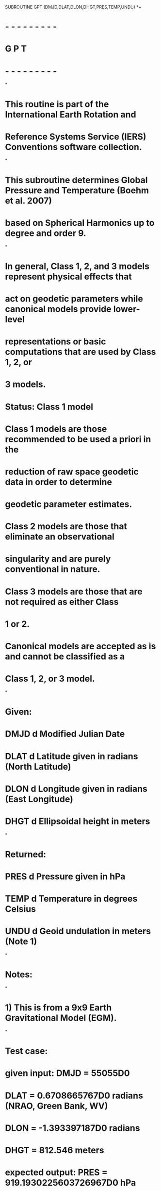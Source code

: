       SUBROUTINE GPT (DMJD,DLAT,DLON,DHGT,PRES,TEMP,UNDU)
*+
*  - - - - - - - - -
*   G P T 
*  - - - - - - - - -
*
*  This routine is part of the International Earth Rotation and
*  Reference Systems Service (IERS) Conventions software collection.
*
*  This subroutine determines Global Pressure and Temperature (Boehm et al. 2007)
*  based on Spherical Harmonics up to degree and order 9.
*
*  In general, Class 1, 2, and 3 models represent physical effects that
*  act on geodetic parameters while canonical models provide lower-level
*  representations or basic computations that are used by Class 1, 2, or
*  3 models.
* 
*  Status: Class 1 model	
* 
*     Class 1 models are those recommended to be used a priori in the
*     reduction of raw space geodetic data in order to determine
*     geodetic parameter estimates.
*     Class 2 models are those that eliminate an observational
*     singularity and are purely conventional in nature.
*     Class 3 models are those that are not required as either Class
*     1 or 2.
*     Canonical models are accepted as is and cannot be classified as a
*     Class 1, 2, or 3 model.
*
*  Given:
*     DMJD           d      Modified Julian Date
*     DLAT           d      Latitude given in radians (North Latitude)
*     DLON           d      Longitude given in radians (East Longitude)
*     DHGT           d      Ellipsoidal height in meters
*
*  Returned:
*     PRES           d      Pressure given in hPa
*     TEMP           d      Temperature in degrees Celsius
*     UNDU           d      Geoid undulation in meters (Note 1)
*
*  Notes:
*
*  1) This is from a 9x9 Earth Gravitational Model (EGM).
*
*  Test case:
*     given input: DMJD = 55055D0
*                  DLAT = 0.6708665767D0 radians (NRAO, Green Bank, WV)
*                  DLON = -1.393397187D0 radians
*                  DHGT = 812.546 meters
*     expected output: PRES = 919.1930225603726967D0 hPa 
*                      TEMP = 28.94460920276309679D0 degrees Celsius
*                      UNDU = -42.78796423912972813D0 meters
*
*  References:
*
*     Boehm, J., Heinkelmann, R. and Schuh, H., 2007, "Short Note: A 
*     Global model of pressure and temperature for geodetic applications",
*     Journal of Geodesy, 81(10), pp. 679-683.
*
*     Petit, G. and Luzum, B. (eds.), IERS Conventions (2010),
*     IERS Technical Note No. 36, BKG (2010)
*
*  Revisions:
*  2006 June 12 J. Boehm    Original code
*  2006 June 16 J. Boehm    Accounted for geoid undulation
*  2006 August 14 O. Montenbruck Recursions for Legendre polynomials
*  2009 February 13 B.E. Stetzler Added header and copyright
*  2009 March 30 B.E. Stetzler More modifications and defined twopi
*  2009 March 31 B.E. Stetzler Provided test case
*  2009 July  29 B.E. Stetzler Capitalized all variables for FORTRAN 77
*                              compatibility and corrected test case
*                              latitude and longitude coordinates
*-----------------------------------------------------------------------

      IMPLICIT NONE

      DOUBLE PRECISION DMJD,DLAT,DLON,DHGT,PRES,TEMP,UNDU

      DOUBLE PRECISION V(10,10),W(10,10),
     . AP_MEAN(55),BP_MEAN(55),AP_AMP(55),BP_AMP(55),
     . AT_MEAN(55),BT_MEAN(55),AT_AMP(55),BT_AMP(55),
     . A_GEOID(55),B_GEOID(55)

      INTEGER*4 I,N,M,NMAX,MMAX
      DOUBLE PRECISION TWOPI,DOY,TEMP0,PRES0,
     . APM,APA,ATM,ATA,HORT,X,Y,Z

      PARAMETER (TWOPI = 6.283185307179586476925287D0)

      DATA (A_GEOID(I),I=1,55)/ 
     .-5.6195D-001,-6.0794D-002,-2.0125D-001,-6.4180D-002,-3.6997D-002,
     .+1.0098D+001,+1.6436D+001,+1.4065D+001,+1.9881D+000,+6.4414D-001,
     .-4.7482D+000,-3.2290D+000,+5.0652D-001,+3.8279D-001,-2.6646D-002,
     .+1.7224D+000,-2.7970D-001,+6.8177D-001,-9.6658D-002,-1.5113D-002,
     .+2.9206D-003,-3.4621D+000,-3.8198D-001,+3.2306D-002,+6.9915D-003,
     .-2.3068D-003,-1.3548D-003,+4.7324D-006,+2.3527D+000,+1.2985D+000,
     .+2.1232D-001,+2.2571D-002,-3.7855D-003,+2.9449D-005,-1.6265D-004,
     .+1.1711D-007,+1.6732D+000,+1.9858D-001,+2.3975D-002,-9.0013D-004,
     .-2.2475D-003,-3.3095D-005,-1.2040D-005,+2.2010D-006,-1.0083D-006,
     .+8.6297D-001,+5.8231D-001,+2.0545D-002,-7.8110D-003,-1.4085D-004,
     .-8.8459D-006,+5.7256D-006,-1.5068D-006,+4.0095D-007,-2.4185D-008/ 

      DATA (B_GEOID(I),I=1,55)/ 
     .+0.0000D+000,+0.0000D+000,-6.5993D-002,+0.0000D+000,+6.5364D-002,
     .-5.8320D+000,+0.0000D+000,+1.6961D+000,-1.3557D+000,+1.2694D+000,
     .+0.0000D+000,-2.9310D+000,+9.4805D-001,-7.6243D-002,+4.1076D-002,
     .+0.0000D+000,-5.1808D-001,-3.4583D-001,-4.3632D-002,+2.2101D-003,
     .-1.0663D-002,+0.0000D+000,+1.0927D-001,-2.9463D-001,+1.4371D-003,
     .-1.1452D-002,-2.8156D-003,-3.5330D-004,+0.0000D+000,+4.4049D-001,
     .+5.5653D-002,-2.0396D-002,-1.7312D-003,+3.5805D-005,+7.2682D-005,
     .+2.2535D-006,+0.0000D+000,+1.9502D-002,+2.7919D-002,-8.1812D-003,
     .+4.4540D-004,+8.8663D-005,+5.5596D-005,+2.4826D-006,+1.0279D-006,
     .+0.0000D+000,+6.0529D-002,-3.5824D-002,-5.1367D-003,+3.0119D-005,
     .-2.9911D-005,+1.9844D-005,-1.2349D-006,-7.6756D-009,+5.0100D-008/ 

      DATA (AP_MEAN(I),I=1,55)/ 
     .+1.0108D+003,+8.4886D+000,+1.4799D+000,-1.3897D+001,+3.7516D-003,
     .-1.4936D-001,+1.2232D+001,-7.6615D-001,-6.7699D-002,+8.1002D-003,
     .-1.5874D+001,+3.6614D-001,-6.7807D-002,-3.6309D-003,+5.9966D-004,
     .+4.8163D+000,-3.7363D-001,-7.2071D-002,+1.9998D-003,-6.2385D-004,
     .-3.7916D-004,+4.7609D+000,-3.9534D-001,+8.6667D-003,+1.1569D-002,
     .+1.1441D-003,-1.4193D-004,-8.5723D-005,+6.5008D-001,-5.0889D-001,
     .-1.5754D-002,-2.8305D-003,+5.7458D-004,+3.2577D-005,-9.6052D-006,
     .-2.7974D-006,+1.3530D+000,-2.7271D-001,-3.0276D-004,+3.6286D-003,
     .-2.0398D-004,+1.5846D-005,-7.7787D-006,+1.1210D-006,+9.9020D-008,
     .+5.5046D-001,-2.7312D-001,+3.2532D-003,-2.4277D-003,+1.1596D-004,
     .+2.6421D-007,-1.3263D-006,+2.7322D-007,+1.4058D-007,+4.9414D-009/ 

      DATA (BP_MEAN(I),I=1,55)/ 
     .+0.0000D+000,+0.0000D+000,-1.2878D+000,+0.0000D+000,+7.0444D-001,
     .+3.3222D-001,+0.0000D+000,-2.9636D-001,+7.2248D-003,+7.9655D-003,
     .+0.0000D+000,+1.0854D+000,+1.1145D-002,-3.6513D-002,+3.1527D-003,
     .+0.0000D+000,-4.8434D-001,+5.2023D-002,-1.3091D-002,+1.8515D-003,
     .+1.5422D-004,+0.0000D+000,+6.8298D-001,+2.5261D-003,-9.9703D-004,
     .-1.0829D-003,+1.7688D-004,-3.1418D-005,+0.0000D+000,-3.7018D-001,
     .+4.3234D-002,+7.2559D-003,+3.1516D-004,+2.0024D-005,-8.0581D-006,
     .-2.3653D-006,+0.0000D+000,+1.0298D-001,-1.5086D-002,+5.6186D-003,
     .+3.2613D-005,+4.0567D-005,-1.3925D-006,-3.6219D-007,-2.0176D-008,
     .+0.0000D+000,-1.8364D-001,+1.8508D-002,+7.5016D-004,-9.6139D-005,
     .-3.1995D-006,+1.3868D-007,-1.9486D-007,+3.0165D-010,-6.4376D-010/ 

      DATA (AP_AMP(I),I=1,55)/ 
     .-1.0444D-001,+1.6618D-001,-6.3974D-002,+1.0922D+000,+5.7472D-001,
     .-3.0277D-001,-3.5087D+000,+7.1264D-003,-1.4030D-001,+3.7050D-002,
     .+4.0208D-001,-3.0431D-001,-1.3292D-001,+4.6746D-003,-1.5902D-004,
     .+2.8624D+000,-3.9315D-001,-6.4371D-002,+1.6444D-002,-2.3403D-003,
     .+4.2127D-005,+1.9945D+000,-6.0907D-001,-3.5386D-002,-1.0910D-003,
     .-1.2799D-004,+4.0970D-005,+2.2131D-005,-5.3292D-001,-2.9765D-001,
     .-3.2877D-002,+1.7691D-003,+5.9692D-005,+3.1725D-005,+2.0741D-005,
     .-3.7622D-007,+2.6372D+000,-3.1165D-001,+1.6439D-002,+2.1633D-004,
     .+1.7485D-004,+2.1587D-005,+6.1064D-006,-1.3755D-008,-7.8748D-008,
     .-5.9152D-001,-1.7676D-001,+8.1807D-003,+1.0445D-003,+2.3432D-004,
     .+9.3421D-006,+2.8104D-006,-1.5788D-007,-3.0648D-008,+2.6421D-010/ 

      DATA (BP_AMP(I),I=1,55)/ 
     .+0.0000D+000,+0.0000D+000,+9.3340D-001,+0.0000D+000,+8.2346D-001,
     .+2.2082D-001,+0.0000D+000,+9.6177D-001,-1.5650D-002,+1.2708D-003,
     .+0.0000D+000,-3.9913D-001,+2.8020D-002,+2.8334D-002,+8.5980D-004,
     .+0.0000D+000,+3.0545D-001,-2.1691D-002,+6.4067D-004,-3.6528D-005,
     .-1.1166D-004,+0.0000D+000,-7.6974D-002,-1.8986D-002,+5.6896D-003,
     .-2.4159D-004,-2.3033D-004,-9.6783D-006,+0.0000D+000,-1.0218D-001,
     .-1.3916D-002,-4.1025D-003,-5.1340D-005,-7.0114D-005,-3.3152D-007,
     .+1.6901D-006,+0.0000D+000,-1.2422D-002,+2.5072D-003,+1.1205D-003,
     .-1.3034D-004,-2.3971D-005,-2.6622D-006,+5.7852D-007,+4.5847D-008,
     .+0.0000D+000,+4.4777D-002,-3.0421D-003,+2.6062D-005,-7.2421D-005,
     .+1.9119D-006,+3.9236D-007,+2.2390D-007,+2.9765D-009,-4.6452D-009/ 

      DATA (AT_MEAN(I),I=1,55)/ 
     .+1.6257D+001,+2.1224D+000,+9.2569D-001,-2.5974D+001,+1.4510D+000,
     .+9.2468D-002,-5.3192D-001,+2.1094D-001,-6.9210D-002,-3.4060D-002,
     .-4.6569D+000,+2.6385D-001,-3.6093D-002,+1.0198D-002,-1.8783D-003,
     .+7.4983D-001,+1.1741D-001,+3.9940D-002,+5.1348D-003,+5.9111D-003,
     .+8.6133D-006,+6.3057D-001,+1.5203D-001,+3.9702D-002,+4.6334D-003,
     .+2.4406D-004,+1.5189D-004,+1.9581D-007,+5.4414D-001,+3.5722D-001,
     .+5.2763D-002,+4.1147D-003,-2.7239D-004,-5.9957D-005,+1.6394D-006,
     .-7.3045D-007,-2.9394D+000,+5.5579D-002,+1.8852D-002,+3.4272D-003,
     .-2.3193D-005,-2.9349D-005,+3.6397D-007,+2.0490D-006,-6.4719D-008,
     .-5.2225D-001,+2.0799D-001,+1.3477D-003,+3.1613D-004,-2.2285D-004,
     .-1.8137D-005,-1.5177D-007,+6.1343D-007,+7.8566D-008,+1.0749D-009/ 

      DATA (BT_MEAN(I),I=1,55)/ 
     .+0.0000D+000,+0.0000D+000,+1.0210D+000,+0.0000D+000,+6.0194D-001,
     .+1.2292D-001,+0.0000D+000,-4.2184D-001,+1.8230D-001,+4.2329D-002,
     .+0.0000D+000,+9.3312D-002,+9.5346D-002,-1.9724D-003,+5.8776D-003,
     .+0.0000D+000,-2.0940D-001,+3.4199D-002,-5.7672D-003,-2.1590D-003,
     .+5.6815D-004,+0.0000D+000,+2.2858D-001,+1.2283D-002,-9.3679D-003,
     .-1.4233D-003,-1.5962D-004,+4.0160D-005,+0.0000D+000,+3.6353D-002,
     .-9.4263D-004,-3.6762D-003,+5.8608D-005,-2.6391D-005,+3.2095D-006,
     .-1.1605D-006,+0.0000D+000,+1.6306D-001,+1.3293D-002,-1.1395D-003,
     .+5.1097D-005,+3.3977D-005,+7.6449D-006,-1.7602D-007,-7.6558D-008,
     .+0.0000D+000,-4.5415D-002,-1.8027D-002,+3.6561D-004,-1.1274D-004,
     .+1.3047D-005,+2.0001D-006,-1.5152D-007,-2.7807D-008,+7.7491D-009/ 

      DATA (AT_AMP(I),I=1,55)/ 
     .-1.8654D+000,-9.0041D+000,-1.2974D-001,-3.6053D+000,+2.0284D-002,
     .+2.1872D-001,-1.3015D+000,+4.0355D-001,+2.2216D-001,-4.0605D-003,
     .+1.9623D+000,+4.2887D-001,+2.1437D-001,-1.0061D-002,-1.1368D-003,
     .-6.9235D-002,+5.6758D-001,+1.1917D-001,-7.0765D-003,+3.0017D-004,
     .+3.0601D-004,+1.6559D+000,+2.0722D-001,+6.0013D-002,+1.7023D-004,
     .-9.2424D-004,+1.1269D-005,-6.9911D-006,-2.0886D+000,-6.7879D-002,
     .-8.5922D-004,-1.6087D-003,-4.5549D-005,+3.3178D-005,-6.1715D-006,
     .-1.4446D-006,-3.7210D-001,+1.5775D-001,-1.7827D-003,-4.4396D-004,
     .+2.2844D-004,-1.1215D-005,-2.1120D-006,-9.6421D-007,-1.4170D-008,
     .+7.8720D-001,-4.4238D-002,-1.5120D-003,-9.4119D-004,+4.0645D-006,
     .-4.9253D-006,-1.8656D-006,-4.0736D-007,-4.9594D-008,+1.6134D-009/ 

      DATA (BT_AMP(I),I=1,55)/ 
     .+0.0000D+000,+0.0000D+000,-8.9895D-001,+0.0000D+000,-1.0790D+000,
     .-1.2699D-001,+0.0000D+000,-5.9033D-001,+3.4865D-002,-3.2614D-002,
     .+0.0000D+000,-2.4310D-002,+1.5607D-002,-2.9833D-002,-5.9048D-003,
     .+0.0000D+000,+2.8383D-001,+4.0509D-002,-1.8834D-002,-1.2654D-003,
     .-1.3794D-004,+0.0000D+000,+1.3306D-001,+3.4960D-002,-3.6799D-003,
     .-3.5626D-004,+1.4814D-004,+3.7932D-006,+0.0000D+000,+2.0801D-001,
     .+6.5640D-003,-3.4893D-003,-2.7395D-004,+7.4296D-005,-7.9927D-006,
     .-1.0277D-006,+0.0000D+000,+3.6515D-002,-7.4319D-003,-6.2873D-004,
     .-8.2461D-005,+3.1095D-005,-5.3860D-007,-1.2055D-007,-1.1517D-007,
     .+0.0000D+000,+3.1404D-002,+1.5580D-002,-1.1428D-003,+3.3529D-005,
     .+1.0387D-005,-1.9378D-006,-2.7327D-007,+7.5833D-009,-9.2323D-009/ 


*     Reference day is 28 January 1980
*     This is taken from Niell (1996) to be consistent (See References)
*     For constant values use: doy = 91.3125
      DOY = DMJD  - 44239D0 + 1 - 28

*     Define degree n and order m EGM
      NMAX = 9
      MMAX = 9

*     Define unit vector
      X = DCOS(DLAT)*DCOS(DLON)
      Y = DCOS(DLAT)*DSIN(DLON)
      Z = DSIN(DLAT)
  
*     Legendre polynomials
      V(1,1) = 1.0D0
      W(1,1) = 0.0D0;
      V(2,1) = Z * V(1,1);
      W(2,1) = 0.0;

      DO N=2,NMAX
        V(N+1,1) = ((2*N-1) * Z * V(N,1) - (N-1) * V(N-1,1)) / N
        W(N+1,1) = 0.0D0
      ENDDO

      DO M=1,NMAX
        V(M+1,M+1) = (2*M-1) * (X*V(M,M) - Y*W(M,M))
        W(M+1,M+1) = (2*M-1) * (X*W(M,M) + Y*V(M,M))
        IF (M < NMAX) THEN
          V(M+2,M+1) = (2*M+1) * Z * V(M+1,M+1)
          W(M+2,M+1) = (2*M+1) * Z * W(M+1,M+1)
        ENDIF
        DO N=M+2,NMAX
          V(N+1,M+1) = ((2*N-1)*Z*V(N,M+1) - (N+M-1)*V(N-1,M+1)) / (N-M)
          W(N+1,M+1) = ((2*N-1)*Z*W(N,M+1) - (N+M-1)*W(N-1,M+1)) / (N-M)
        ENDDO
      ENDDO

*     Geoidal height
      UNDU = 0.D0
      I = 0
      DO N=0,NMAX
        DO M=0,N
          I = I+1
          UNDU = UNDU + (A_GEOID(I)*V(N+1,M+1) + B_GEOID(I)*W(N+1,M+1))
        ENDDO
      ENDDO

*     orthometric height
      HORT = DHGT - UNDU

*     Surface pressure on the geoid
      APM = 0.D0
      APA = 0.D0
      I = 0
      DO N=0,NMAX
        DO M=0,N
          I = I+1
          APM = APM + (AP_MEAN(I)*V(N+1,M+1) + BP_MEAN(I)*W(N+1,M+1))
          APA = APA + (AP_AMP(I) *V(N+1,M+1) + BP_AMP(I) *W(N+1,M+1))
        ENDDO
      ENDDO
      PRES0  = APM + APA*DCOS(DOY/365.25D0*TWOPI)

*     height correction for pressure
      PRES = PRES0*(1D0-0.0000226D0*HORT)**5.225D0

*     Surface temperature on the geoid
      ATM = 0D0
      ATA = 0D0
      I = 0
      DO N=0,NMAX
        DO M=0,N
          I = I+1
          ATM = ATM + (AT_MEAN(I)*V(N+1,M+1) + BT_MEAN(I)*W(N+1,M+1))
          ATA = ATA + (AT_AMP(I) *V(N+1,M+1) + BT_AMP(I) *W(N+1,M+1))
        ENDDO
      ENDDO
      TEMP0 =  ATM + ATA*DCOS(DOY/365.25D0*TWOPI)

*     height correction for temperature
      TEMP = TEMP0 - 0.0065D0*HORT

* Finished.

*+----------------------------------------------------------------------
*
*  Copyright (C) 2008
*  IERS Conventions Center
*
*  ==================================
*  IERS Conventions Software License
*  ==================================
*
*  NOTICE TO USER:
*
*  BY USING THIS SOFTWARE YOU ACCEPT THE FOLLOWING TERMS AND CONDITIONS
*  WHICH APPLY TO ITS USE.
*
*  1. The Software is provided by the IERS Conventions Center ("the
*     Center").
*
*  2. Permission is granted to anyone to use the Software for any
*     purpose, including commercial applications, free of charge,
*     subject to the conditions and restrictions listed below.
*
*  3. You (the user) may adapt the Software and its algorithms for your
*     own purposes and you may distribute the resulting "derived work"
*     to others, provided that the derived work complies with the
*     following requirements:
*
*     a) Your work shall be clearly identified so that it cannot be
*        mistaken for IERS Conventions software and that it has been
*        neither distributed by nor endorsed by the Center.
*
*     b) Your work (including source code) must contain descriptions of
*        how the derived work is based upon and/or differs from the
*        original Software.
*
*     c) The name(s) of all modified routine(s) that you distribute
*        shall be changed.
* 
*     d) The origin of the IERS Conventions components of your derived
*        work must not be misrepresented; you must not claim that you
*        wrote the original Software.
*
*     e) The source code must be included for all routine(s) that you
*        distribute.  This notice must be reproduced intact in any
*        source distribution. 
*
*  4. In any published work produced by the user and which includes
*     results achieved by using the Software, you shall acknowledge
*     that the Software was used in obtaining those results.
*
*  5. The Software is provided to the user "as is" and the Center makes
*     no warranty as to its use or performance.   The Center does not
*     and cannot warrant the performance or results which the user may
*     obtain by using the Software.  The Center makes no warranties,
*     express or implied, as to non-infringement of third party rights,
*     merchantability, or fitness for any particular purpose.  In no
*     event will the Center be liable to the user for any consequential,
*     incidental, or special damages, including any lost profits or lost
*     savings, even if a Center representative has been advised of such
*     damages, or for any claim by any third party.
*
*  Correspondence concerning IERS Conventions software should be
*  addressed as follows:
*
*                     Gerard Petit
*     Internet email: gpetit[at]bipm.org
*     Postal address: IERS Conventions Center
*                     Time, frequency and gravimetry section, BIPM
*                     Pavillon de Breteuil
*                     92312 Sevres  FRANCE
*
*     or
*
*                     Brian Luzum
*     Internet email: brian.luzum[at]usno.navy.mil
*     Postal address: IERS Conventions Center
*                     Earth Orientation Department
*                     3450 Massachusetts Ave, NW
*                     Washington, DC 20392
*
*
*-----------------------------------------------------------------------
      END      
